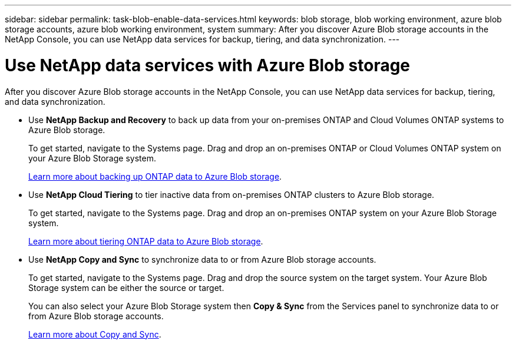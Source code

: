 ---
sidebar: sidebar
permalink: task-blob-enable-data-services.html
keywords: blob storage, blob working environment, azure blob storage accounts, azure blob working environment, system
summary: After you discover Azure Blob storage accounts in the NetApp Console, you can use NetApp data services for backup, tiering, and data synchronization.
---

= Use NetApp data services with Azure Blob storage
:hardbreaks:
:nofooter:
:icons: font
:linkattrs:
:imagesdir: ./media/

[.lead]
After you discover Azure Blob storage accounts in the NetApp Console, you can use NetApp data services for backup, tiering, and data synchronization.

* Use *NetApp Backup and Recovery* to back up data from your on-premises ONTAP and Cloud Volumes ONTAP systems to Azure Blob storage.
+
To get started, navigate to the Systems page. Drag and drop an on-premises ONTAP or Cloud Volumes ONTAP system on your Azure Blob Storage system.
+
https://docs.netapp.com/us-en/data-services-backup-recovery/concept-ontap-backup-to-cloud.html[Learn more about backing up ONTAP data to Azure Blob storage^].

* Use *NetApp Cloud Tiering* to tier inactive data from on-premises ONTAP clusters to Azure Blob storage.
+
To get started, navigate to the Systems page. Drag and drop an on-premises ONTAP system on your Azure Blob Storage system.
+
https://docs.netapp.com/us-en/data-services-cloud-tiering/task-tiering-onprem-azure.html[Learn more about tiering ONTAP data to Azure Blob storage^].

* Use *NetApp Copy and Sync* to synchronize data to or from Azure Blob storage accounts.
+
To get started, navigate to the Systems page. Drag and drop the source system on the target system. Your Azure Blob Storage system can be either the source or target. 
+
You can also select your Azure Blob Storage system then *Copy & Sync* from the Services panel to synchronize data to or from Azure Blob storage accounts.
+
https://docs.netapp.com/us-en/data-services-copy-sync/concept-cloud-sync.html[Learn more about Copy and Sync^].
